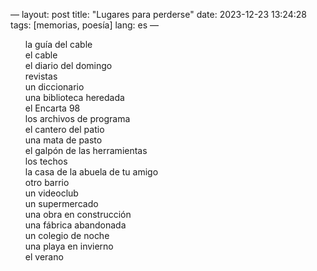 ---
layout: post
title: "Lugares para perderse"
date: 2023-12-23 13:24:28
tags: [memorias, poesía]
lang: es
---
#+OPTIONS: toc:nil num:nil
#+LANGUAGE: es


#+BEGIN_EXPORT html
<style type="text/css">  ul { list-style-type: none; } </style>
#+END_EXPORT


+ la guía del cable
+ el cable
+ el diario del domingo
+ revistas
+ un diccionario
+ una biblioteca heredada
+ el Encarta 98
+ los archivos de programa
+ el cantero del patio
+ una mata de pasto
+ el galpón de las herramientas
+ los techos
+ la casa de la abuela de tu amigo
+ otro barrio
+ un videoclub
+ un supermercado
+ una obra en construcción
+ una fábrica abandonada
+ un colegio de noche
+ una playa en invierno
+ el verano

#+begin_export html
<br/>
#+end_export
